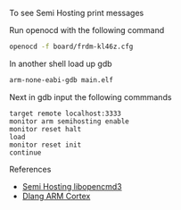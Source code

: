 
To see  Semi Hosting print messages

Run openocd with the following command

#+NAME: opencd_call
#+BEGIN_SRC sh
openocd -f board/frdm-kl46z.cfg 
#+END_SRC

In another shell load up gdb

#+NAME: opencd_call
#+BEGIN_SRC sh
arm-none-eabi-gdb main.elf
#+END_SRC

Next in gdb input the following commmands

#+NAME: gdb_info
#+BEGIN_EXAMPLE
target remote localhost:3333
monitor arm semihosting enable
monitor reset halt
load
monitor reset init
continue
#+END_EXAMPLE

References
- [[https://github.com/libopencm3/libopencm3-examples/tree/master/examples/stm32/l1/stm32l-discovery/usart-semihosting][Semi Hosting libopencmd3]]
- [[https://wiki.dlang.org/Minimal_semihosted_ARM_Cortex-M_%22Hello_World%22][Dlang ARM Cortex]]
